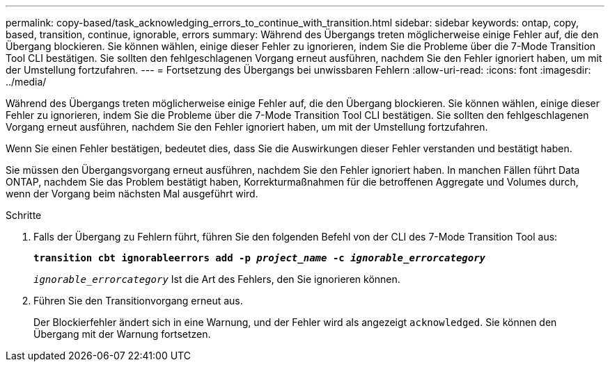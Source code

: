 ---
permalink: copy-based/task_acknowledging_errors_to_continue_with_transition.html 
sidebar: sidebar 
keywords: ontap, copy, based, transition, continue, ignorable, errors 
summary: Während des Übergangs treten möglicherweise einige Fehler auf, die den Übergang blockieren. Sie können wählen, einige dieser Fehler zu ignorieren, indem Sie die Probleme über die 7-Mode Transition Tool CLI bestätigen. Sie sollten den fehlgeschlagenen Vorgang erneut ausführen, nachdem Sie den Fehler ignoriert haben, um mit der Umstellung fortzufahren. 
---
= Fortsetzung des Übergangs bei unwissbaren Fehlern
:allow-uri-read: 
:icons: font
:imagesdir: ../media/


[role="lead"]
Während des Übergangs treten möglicherweise einige Fehler auf, die den Übergang blockieren. Sie können wählen, einige dieser Fehler zu ignorieren, indem Sie die Probleme über die 7-Mode Transition Tool CLI bestätigen. Sie sollten den fehlgeschlagenen Vorgang erneut ausführen, nachdem Sie den Fehler ignoriert haben, um mit der Umstellung fortzufahren.

Wenn Sie einen Fehler bestätigen, bedeutet dies, dass Sie die Auswirkungen dieser Fehler verstanden und bestätigt haben.

Sie müssen den Übergangsvorgang erneut ausführen, nachdem Sie den Fehler ignoriert haben. In manchen Fällen führt Data ONTAP, nachdem Sie das Problem bestätigt haben, Korrekturmaßnahmen für die betroffenen Aggregate und Volumes durch, wenn der Vorgang beim nächsten Mal ausgeführt wird.

.Schritte
. Falls der Übergang zu Fehlern führt, führen Sie den folgenden Befehl von der CLI des 7-Mode Transition Tool aus:
+
`*transition cbt ignorableerrors add -p _project_name_ -c _ignorable_errorcategory_*`

+
`_ignorable_errorcategory_` Ist die Art des Fehlers, den Sie ignorieren können.

. Führen Sie den Transitionvorgang erneut aus.
+
Der Blockierfehler ändert sich in eine Warnung, und der Fehler wird als angezeigt `acknowledged`. Sie können den Übergang mit der Warnung fortsetzen.


